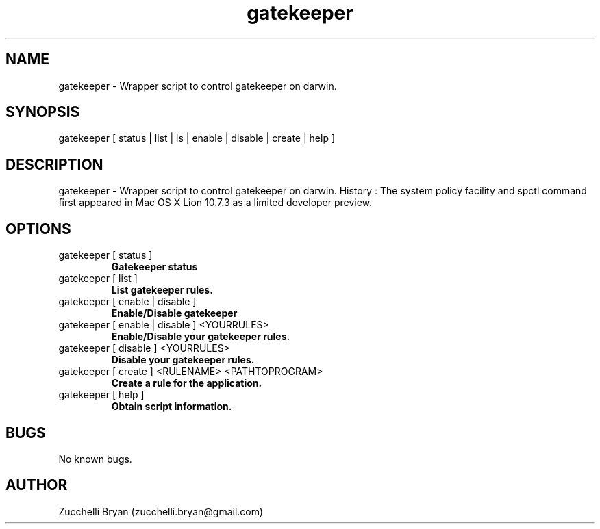 .\" Manpage for gatekeeper.
.\" Contact bryan.zucchellik@gmail.com to correct errors or typos.
.TH gatekeeper 7 "06 Feb 2020" "ZaemonSH MacOS" "MacOS ZaemonSH customization"
.SH NAME
gatekeeper \- Wrapper script to control gatekeeper on darwin.
.SH SYNOPSIS
gatekeeper [ status | list | ls | enable | disable | create | help ]
.SH DESCRIPTION
gatekeeper \- Wrapper script to control gatekeeper on darwin. History : The system policy facility and spctl command first appeared in Mac OS X Lion 10.7.3 as a limited developer preview.
.SH OPTIONS

.IP "gatekeeper [ status ]"
.B Gatekeeper status

.IP "gatekeeper [ list ]"
.B List gatekeeper rules.

.IP "gatekeeper [ enable | disable ]"
.B Enable/Disable gatekeeper

.IP "gatekeeper [ enable | disable ] <YOURRULES>"
.B Enable/Disable your gatekeeper rules.

.IP "gatekeeper [ disable ] <YOURRULES>"
.B Disable your gatekeeper rules.

.IP "gatekeeper [ create ] <RULENAME> <PATHTOPROGRAM>"
.B Create a rule for the application.

.IP "gatekeeper [ help ]"
.B Obtain script information.

.SH BUGS
No known bugs.
.SH AUTHOR
Zucchelli Bryan (zucchelli.bryan@gmail.com)
